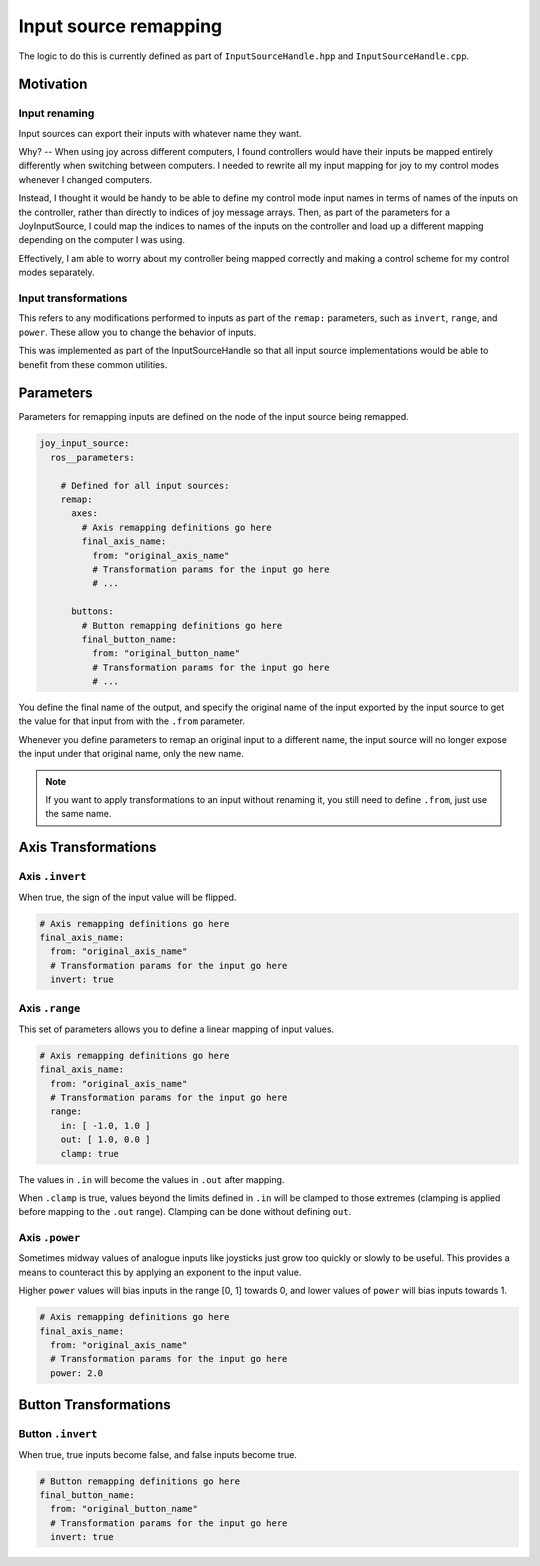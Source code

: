 .. _input_source_remapping:

######################
Input source remapping
######################

The logic to do this is currently defined as part of ``InputSourceHandle.hpp`` and ``InputSourceHandle.cpp``.

Motivation
==========

Input renaming
--------------

Input sources can export their inputs with whatever name they want.

Why? -- When using joy across different computers, I found controllers would have their inputs be mapped
entirely differently when switching between computers. I needed to rewrite all my input mapping for joy to my control
modes whenever I changed computers.

Instead, I thought it would be handy to be able to define my control mode input names in terms of names of the inputs on
the controller, rather than directly to indices of joy message arrays. Then, as part of the parameters for a
JoyInputSource, I could map the indices to names of the inputs on the controller and load up a different mapping
depending on the computer I was using.

Effectively, I am able to worry about my controller being mapped correctly and making a control scheme for my control
modes separately.

Input transformations
---------------------

This refers to any modifications performed to inputs as part of the ``remap:`` parameters, such as ``invert``, ``range``, and
``power``. These allow you to change the behavior of inputs.

This was implemented as part of the InputSourceHandle so that all input source implementations would be able to benefit
from these common utilities.

Parameters
==========

Parameters for remapping inputs are defined on the node of the input source being remapped.

.. code-block:: yaml

   joy_input_source:
     ros__parameters:

       # Defined for all input sources:
       remap:
         axes:
           # Axis remapping definitions go here
           final_axis_name:
             from: "original_axis_name"
             # Transformation params for the input go here
             # ...

         buttons:
           # Button remapping definitions go here
           final_button_name:
             from: "original_button_name"
             # Transformation params for the input go here
             # ...

You define the final name of the output, and specify the original name of the input exported by the input source
to get the value for that input from with the ``.from`` parameter.

Whenever you define parameters to remap an original input to a different name, the input source will no longer expose
the input under that original name, only the new name.

.. note::

   If you want to apply transformations to an input without renaming it, you still need to define ``.from``, just use
   the same name.

Axis Transformations
====================

Axis ``.invert``
----------------

When true, the sign of the input value will be flipped.

.. code-block:: yaml

   # Axis remapping definitions go here
   final_axis_name:
     from: "original_axis_name"
     # Transformation params for the input go here
     invert: true

Axis ``.range``
---------------

This set of parameters allows you to define a linear mapping of input values.

.. code-block:: yaml

   # Axis remapping definitions go here
   final_axis_name:
     from: "original_axis_name"
     # Transformation params for the input go here
     range:
       in: [ -1.0, 1.0 ]
       out: [ 1.0, 0.0 ]
       clamp: true

The values in ``.in`` will become the values in ``.out`` after mapping.

When ``.clamp`` is true, values beyond the limits defined in ``.in`` will be clamped to those extremes (clamping is applied
before mapping to the ``.out`` range). Clamping can be done without defining ``out``.

Axis ``.power``
---------------

Sometimes midway values of analogue inputs like joysticks just grow too quickly or slowly to be useful. This provides a
means to counteract this by applying an exponent to the input value.

Higher ``power`` values will bias inputs in the range [0, 1] towards 0,
and lower values of ``power`` will bias inputs towards 1.

.. code-block:: yaml

   # Axis remapping definitions go here
   final_axis_name:
     from: "original_axis_name"
     # Transformation params for the input go here
     power: 2.0

Button Transformations
======================

Button ``.invert``
------------------

When true, true inputs become false, and false inputs become true.

.. code-block:: yaml

   # Button remapping definitions go here
   final_button_name:
     from: "original_button_name"
     # Transformation params for the input go here
     invert: true
